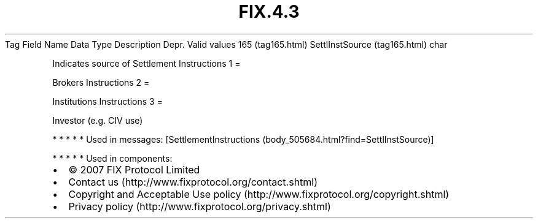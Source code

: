 .TH FIX.4.3 "" "" "Tag #165"
Tag
Field Name
Data Type
Description
Depr.
Valid values
165 (tag165.html)
SettlInstSource (tag165.html)
char
.PP
Indicates source of Settlement Instructions
1
=
.PP
Brokers Instructions
2
=
.PP
Institutions Instructions
3
=
.PP
Investor (e.g. CIV use)
.PP
   *   *   *   *   *
Used in messages:
[SettlementInstructions (body_505684.html?find=SettlInstSource)]
.PP
   *   *   *   *   *
Used in components:

.PD 0
.P
.PD

.PP
.PP
.IP \[bu] 2
© 2007 FIX Protocol Limited
.IP \[bu] 2
Contact us (http://www.fixprotocol.org/contact.shtml)
.IP \[bu] 2
Copyright and Acceptable Use policy (http://www.fixprotocol.org/copyright.shtml)
.IP \[bu] 2
Privacy policy (http://www.fixprotocol.org/privacy.shtml)

